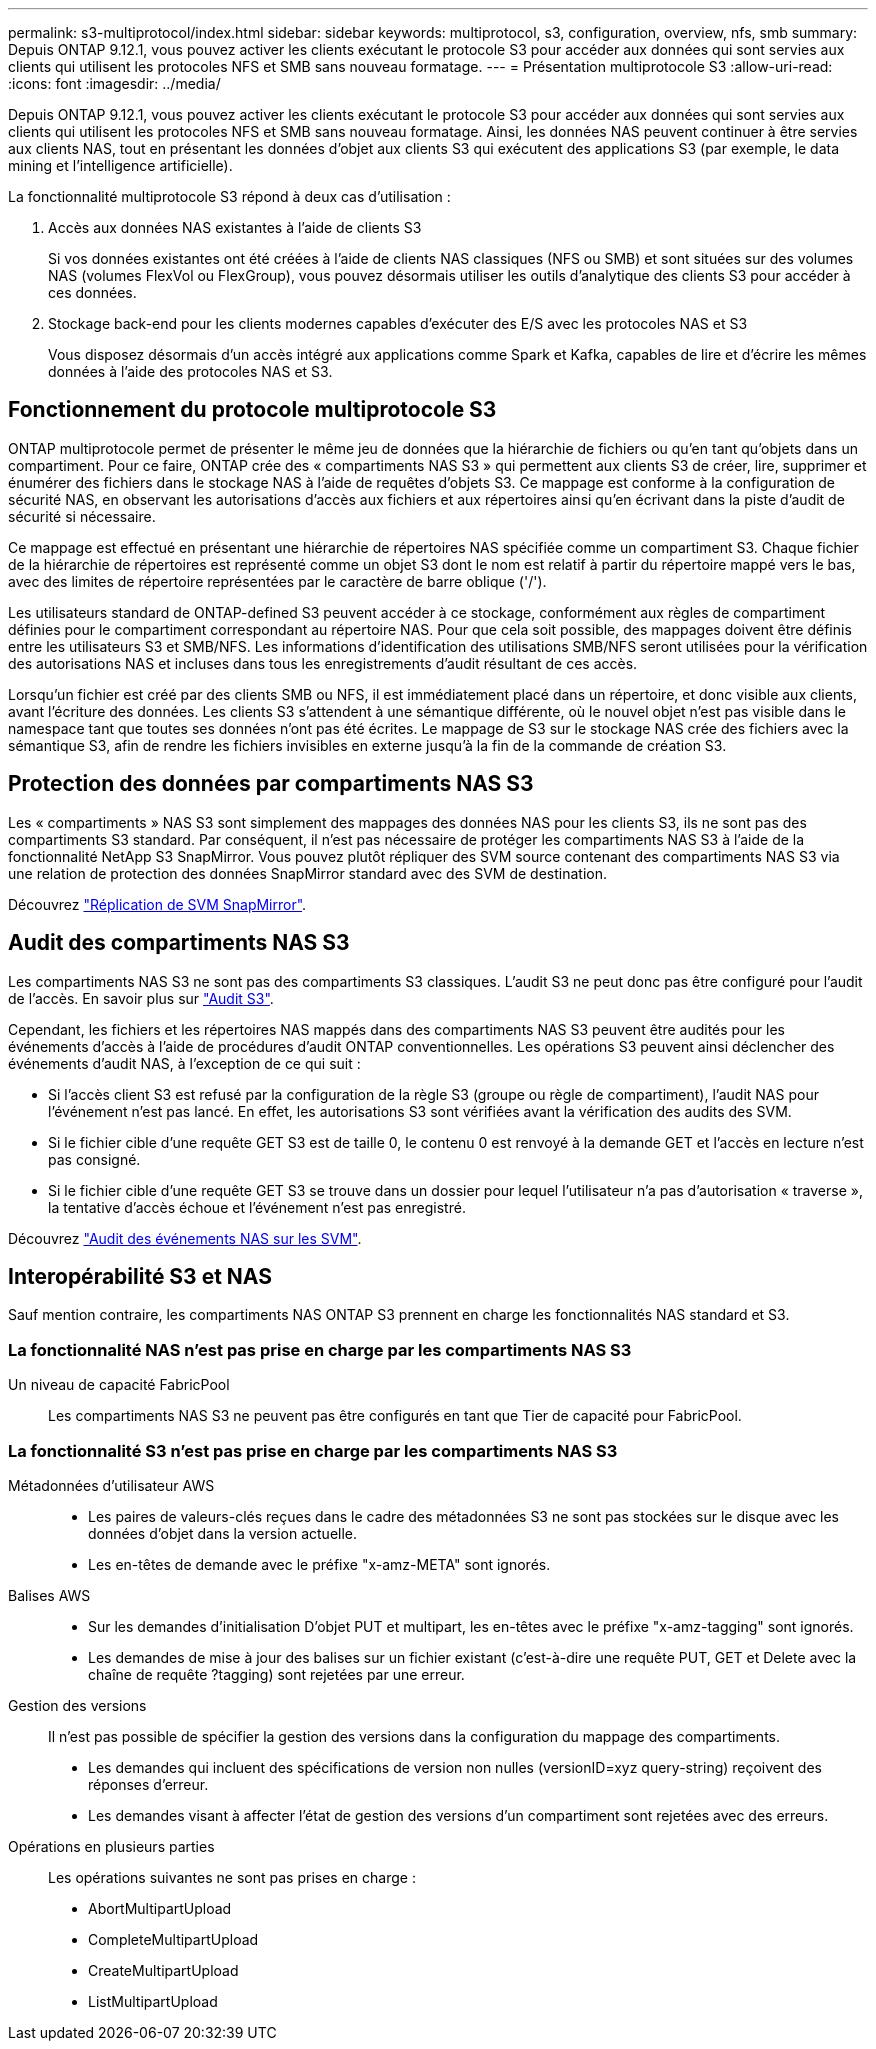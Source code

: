 ---
permalink: s3-multiprotocol/index.html 
sidebar: sidebar 
keywords: multiprotocol, s3, configuration, overview, nfs, smb 
summary: Depuis ONTAP 9.12.1, vous pouvez activer les clients exécutant le protocole S3 pour accéder aux données qui sont servies aux clients qui utilisent les protocoles NFS et SMB sans nouveau formatage. 
---
= Présentation multiprotocole S3
:allow-uri-read: 
:icons: font
:imagesdir: ../media/


[role="lead"]
Depuis ONTAP 9.12.1, vous pouvez activer les clients exécutant le protocole S3 pour accéder aux données qui sont servies aux clients qui utilisent les protocoles NFS et SMB sans nouveau formatage. Ainsi, les données NAS peuvent continuer à être servies aux clients NAS, tout en présentant les données d'objet aux clients S3 qui exécutent des applications S3 (par exemple, le data mining et l'intelligence artificielle).

La fonctionnalité multiprotocole S3 répond à deux cas d'utilisation :

. Accès aux données NAS existantes à l'aide de clients S3
+
Si vos données existantes ont été créées à l'aide de clients NAS classiques (NFS ou SMB) et sont situées sur des volumes NAS (volumes FlexVol ou FlexGroup), vous pouvez désormais utiliser les outils d'analytique des clients S3 pour accéder à ces données.

. Stockage back-end pour les clients modernes capables d'exécuter des E/S avec les protocoles NAS et S3
+
Vous disposez désormais d'un accès intégré aux applications comme Spark et Kafka, capables de lire et d'écrire les mêmes données à l'aide des protocoles NAS et S3.





== Fonctionnement du protocole multiprotocole S3

ONTAP multiprotocole permet de présenter le même jeu de données que la hiérarchie de fichiers ou qu'en tant qu'objets dans un compartiment. Pour ce faire, ONTAP crée des « compartiments NAS S3 » qui permettent aux clients S3 de créer, lire, supprimer et énumérer des fichiers dans le stockage NAS à l'aide de requêtes d'objets S3. Ce mappage est conforme à la configuration de sécurité NAS, en observant les autorisations d'accès aux fichiers et aux répertoires ainsi qu'en écrivant dans la piste d'audit de sécurité si nécessaire.

Ce mappage est effectué en présentant une hiérarchie de répertoires NAS spécifiée comme un compartiment S3. Chaque fichier de la hiérarchie de répertoires est représenté comme un objet S3 dont le nom est relatif à partir du répertoire mappé vers le bas, avec des limites de répertoire représentées par le caractère de barre oblique ('/').

Les utilisateurs standard de ONTAP-defined S3 peuvent accéder à ce stockage, conformément aux règles de compartiment définies pour le compartiment correspondant au répertoire NAS. Pour que cela soit possible, des mappages doivent être définis entre les utilisateurs S3 et SMB/NFS. Les informations d'identification des utilisations SMB/NFS seront utilisées pour la vérification des autorisations NAS et incluses dans tous les enregistrements d'audit résultant de ces accès.

Lorsqu'un fichier est créé par des clients SMB ou NFS, il est immédiatement placé dans un répertoire, et donc visible aux clients, avant l'écriture des données. Les clients S3 s'attendent à une sémantique différente, où le nouvel objet n'est pas visible dans le namespace tant que toutes ses données n'ont pas été écrites. Le mappage de S3 sur le stockage NAS crée des fichiers avec la sémantique S3, afin de rendre les fichiers invisibles en externe jusqu'à la fin de la commande de création S3.



== Protection des données par compartiments NAS S3

Les « compartiments » NAS S3 sont simplement des mappages des données NAS pour les clients S3, ils ne sont pas des compartiments S3 standard. Par conséquent, il n'est pas nécessaire de protéger les compartiments NAS S3 à l'aide de la fonctionnalité NetApp S3 SnapMirror. Vous pouvez plutôt répliquer des SVM source contenant des compartiments NAS S3 via une relation de protection des données SnapMirror standard avec des SVM de destination.

Découvrez link:../data-protection/snapmirror-svm-replication-concept.html["Réplication de SVM SnapMirror"].



== Audit des compartiments NAS S3

Les compartiments NAS S3 ne sont pas des compartiments S3 classiques. L'audit S3 ne peut donc pas être configuré pour l'audit de l'accès. En savoir plus sur link:../s3-audit/index.html["Audit S3"].

Cependant, les fichiers et les répertoires NAS mappés dans des compartiments NAS S3 peuvent être audités pour les événements d'accès à l'aide de procédures d'audit ONTAP conventionnelles. Les opérations S3 peuvent ainsi déclencher des événements d'audit NAS, à l'exception de ce qui suit :

* Si l'accès client S3 est refusé par la configuration de la règle S3 (groupe ou règle de compartiment), l'audit NAS pour l'événement n'est pas lancé. En effet, les autorisations S3 sont vérifiées avant la vérification des audits des SVM.
* Si le fichier cible d'une requête GET S3 est de taille 0, le contenu 0 est renvoyé à la demande GET et l'accès en lecture n'est pas consigné.
* Si le fichier cible d'une requête GET S3 se trouve dans un dossier pour lequel l'utilisateur n'a pas d'autorisation « traverse », la tentative d'accès échoue et l'événement n'est pas enregistré.


Découvrez link:../nas-audit/auditing-events-concept.html["Audit des événements NAS sur les SVM"].



== Interopérabilité S3 et NAS

Sauf mention contraire, les compartiments NAS ONTAP S3 prennent en charge les fonctionnalités NAS standard et S3.



=== La fonctionnalité NAS n'est pas prise en charge par les compartiments NAS S3

Un niveau de capacité FabricPool:: Les compartiments NAS S3 ne peuvent pas être configurés en tant que Tier de capacité pour FabricPool.




=== La fonctionnalité S3 n'est pas prise en charge par les compartiments NAS S3

Métadonnées d'utilisateur AWS::
+
--
* Les paires de valeurs-clés reçues dans le cadre des métadonnées S3 ne sont pas stockées sur le disque avec les données d'objet dans la version actuelle.
* Les en-têtes de demande avec le préfixe "x-amz-META" sont ignorés.


--
Balises AWS::
+
--
* Sur les demandes d'initialisation D'objet PUT et multipart, les en-têtes avec le préfixe "x-amz-tagging" sont ignorés.
* Les demandes de mise à jour des balises sur un fichier existant (c'est-à-dire une requête PUT, GET et Delete avec la chaîne de requête ?tagging) sont rejetées par une erreur.


--
Gestion des versions:: Il n'est pas possible de spécifier la gestion des versions dans la configuration du mappage des compartiments.
+
--
* Les demandes qui incluent des spécifications de version non nulles (versionID=xyz query-string) reçoivent des réponses d'erreur.
* Les demandes visant à affecter l'état de gestion des versions d'un compartiment sont rejetées avec des erreurs.


--
Opérations en plusieurs parties:: Les opérations suivantes ne sont pas prises en charge :
+
--
* AbortMultipartUpload
* CompleteMultipartUpload
* CreateMultipartUpload
* ListMultipartUpload


--

